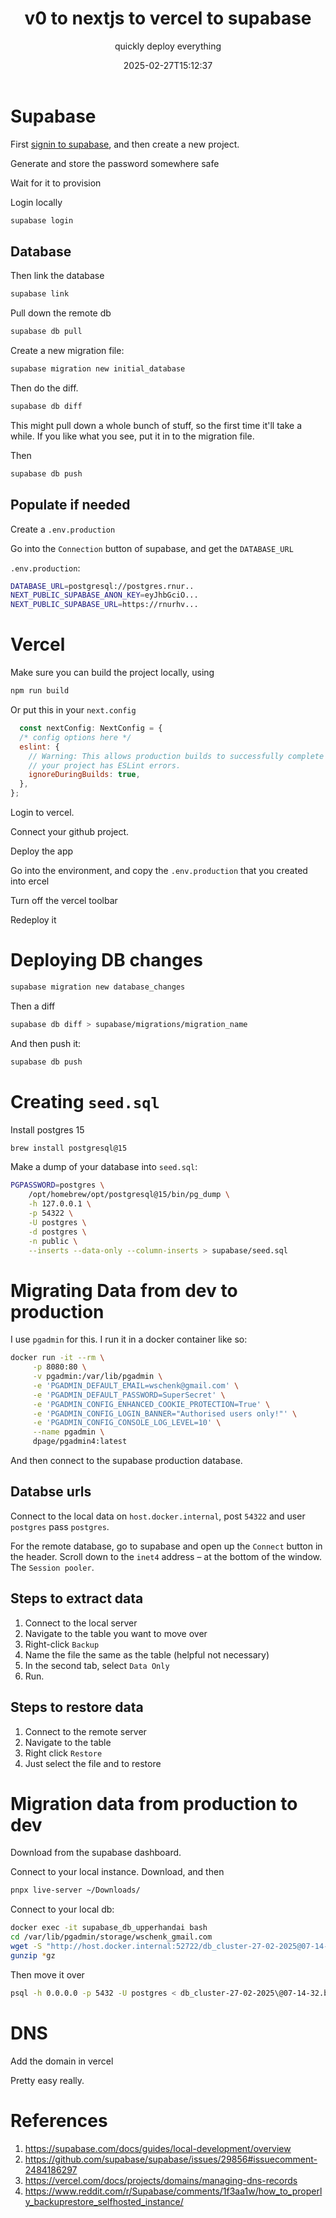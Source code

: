 #+title: v0 to nextjs to vercel to supabase
#+subtitle: quickly deploy everything
#+tags[]: supabase nextjs vercel v0
#+date: 2025-02-27T15:12:37
#+draft: true

* Supabase


First [[https://supabase.com/dashboard/sign-in?returnTo=%2Fprojects][signin to supabase]], and then create a new project.

Generate and store the password somewhere safe

Wait for it to provision

Login locally

#+begin_src bash
  supabase login
#+end_src

** Database

Then link the database

#+begin_src bash
  supabase link
#+end_src

Pull down the remote db

#+begin_src bash
  supabase db pull
#+end_src


Create a new migration file:

#+begin_src bash
  supabase migration new initial_database
#+end_src

Then do the diff.

#+begin_src bash
  supabase db diff
#+end_src

This might pull down a whole bunch of stuff, so the first time it'll
take a while.  If you like what you see, put it in to the migration
file.

Then

#+begin_src bash
  supabase db push
#+end_src

** Populate if needed

Create a =.env.production=

Go into the =Connection= button of supabase, and get the =DATABASE_URL=

=.env.production=:
#+begin_src bash
  DATABASE_URL=postgresql://postgres.rnur..
  NEXT_PUBLIC_SUPABASE_ANON_KEY=eyJhbGciO...
  NEXT_PUBLIC_SUPABASE_URL=https://rnurhv...
#+end_src


* Vercel

Make sure you can build the project locally, using

#+begin_src bash
  npm run build

#+end_src

Or put this in your =next.config=

#+begin_src javascript
  const nextConfig: NextConfig = {
  /* config options here */
  eslint: {
    // Warning: This allows production builds to successfully complete even if
    // your project has ESLint errors.
    ignoreDuringBuilds: true,
  },
};

#+end_src
Login to vercel.

Connect your github project.

Deploy the app

Go into the environment, and copy the =.env.production= that you created
into ercel

Turn off the vercel toolbar

Redeploy it


* Deploying DB changes

#+begin_src bash
  supabase migration new database_changes
#+end_src

Then a diff

#+begin_src bash
  supabase db diff > supabase/migrations/migration_name
#+end_src

And then push it:

#+begin_src bash
  supabase db push
#+end_src

* Creating =seed.sql=

Install postgres 15

#+begin_src bash
  brew install postgresql@15
#+end_src

Make a dump of your database into =seed.sql=:

#+begin_src bash
  PGPASSWORD=postgres \
      /opt/homebrew/opt/postgresql@15/bin/pg_dump \
      -h 127.0.0.1 \
      -p 54322 \
      -U postgres \
      -d postgres \
      -n public \
      --inserts --data-only --column-inserts > supabase/seed.sql
#+end_src

* Migrating Data from dev to production

I use =pgadmin= for this.  I run it in a docker container like so:

#+begin_src bash
  docker run -it --rm \
       -p 8080:80 \
       -v pgadmin:/var/lib/pgadmin \
       -e 'PGADMIN_DEFAULT_EMAIL=wschenk@gmail.com' \
       -e 'PGADMIN_DEFAULT_PASSWORD=SuperSecret' \
       -e 'PGADMIN_CONFIG_ENHANCED_COOKIE_PROTECTION=True' \
       -e 'PGADMIN_CONFIG_LOGIN_BANNER="Authorised users only!"' \
       -e 'PGADMIN_CONFIG_CONSOLE_LOG_LEVEL=10' \
       --name pgadmin \
       dpage/pgadmin4:latest
#+end_src

And then connect to the supabase production database.

** Databse urls

Connect to the local data on =host.docker.internal=, post =54322= and user
=postgres= pass =postgres=.

For the remote database, go to supabase and open up the =Connect= button
in the header.  Scroll down to the =inet4= address -- at the bottom of
the window.  The =Session pooler=.

** Steps to extract data

1. Connect to the local server
2. Navigate to the table you want to move over
3. Right-click =Backup=
4. Name the file the same as the table (helpful not necessary)
5. In the second tab, select =Data Only=
6. Run.

** Steps to restore data

1. Connect to the remote server
2. Navigate to the table
3. Right click =Restore=
4. Just select the file and to restore

* Migration data from production to dev

Download from the supabase dashboard.

Connect to your local instance.  Download, and then

#+begin_src bash
  pnpx live-server ~/Downloads/
#+end_src

Connect to your local db:

#+begin_src bash
  docker exec -it supabase_db_upperhandai bash
  cd /var/lib/pgadmin/storage/wschenk_gmail.com
  wget -S "http://host.docker.internal:52722/db_cluster-27-02-2025@07-14-32.backup.gz"
  gunzip *gz
#+end_src

Then move it over

#+begin_src bash
  psql -h 0.0.0.0 -p 5432 -U postgres < db_cluster-27-02-2025\@07-14-32.backup 
#+end_src





* DNS

Add the domain in vercel

Pretty easy really.



* References

1. https://supabase.com/docs/guides/local-development/overview
1. https://github.com/supabase/supabase/issues/29856#issuecomment-2484186297
1. https://vercel.com/docs/projects/domains/managing-dns-records
1. https://www.reddit.com/r/Supabase/comments/1f3aa1w/how_to_properly_backuprestore_selfhosted_instance/
# Local Variables:
# eval: (add-hook 'after-save-hook (lambda ()(org-babel-tangle)) nil t)
# End:

